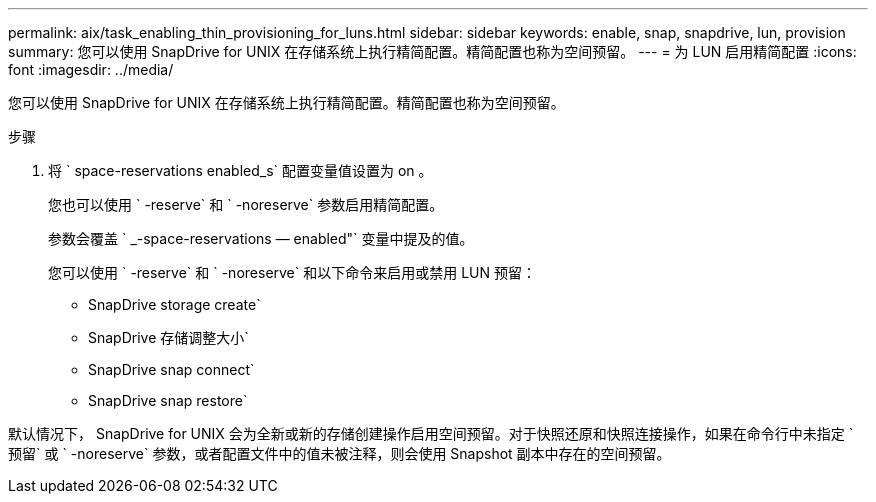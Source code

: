 ---
permalink: aix/task_enabling_thin_provisioning_for_luns.html 
sidebar: sidebar 
keywords: enable, snap, snapdrive, lun, provision 
summary: 您可以使用 SnapDrive for UNIX 在存储系统上执行精简配置。精简配置也称为空间预留。 
---
= 为 LUN 启用精简配置
:icons: font
:imagesdir: ../media/


[role="lead"]
您可以使用 SnapDrive for UNIX 在存储系统上执行精简配置。精简配置也称为空间预留。

.步骤
. 将 ` space-reservations enabled_s` 配置变量值设置为 on 。
+
您也可以使用 ` -reserve` 和 ` -noreserve` 参数启用精简配置。

+
参数会覆盖 ` _-space-reservations — enabled"` 变量中提及的值。

+
您可以使用 ` -reserve` 和 ` -noreserve` 和以下命令来启用或禁用 LUN 预留：

+
** SnapDrive storage create`
** SnapDrive 存储调整大小`
** SnapDrive snap connect`
** SnapDrive snap restore`




默认情况下， SnapDrive for UNIX 会为全新或新的存储创建操作启用空间预留。对于快照还原和快照连接操作，如果在命令行中未指定 ` 预留` 或 ` -noreserve` 参数，或者配置文件中的值未被注释，则会使用 Snapshot 副本中存在的空间预留。
